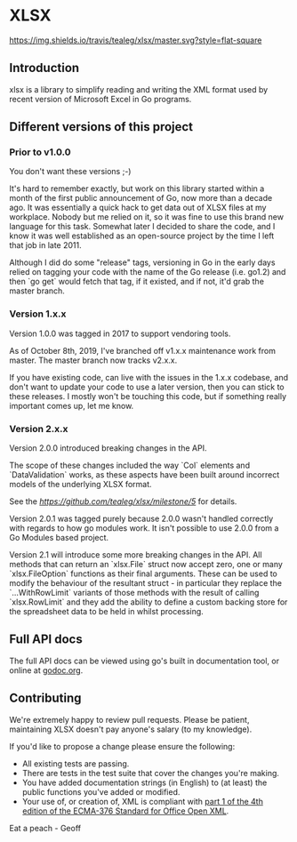 * XLSX

[[https://travis-ci.org/tealeg/xlsx][https://img.shields.io/travis/tealeg/xlsx/master.svg?style=flat-square]]
[[https://codecov.io/gh/tealeg/xlsx][https://codecov.io/gh/tealeg/xlsx/branch/master/graph/badge.svg]]
[[https://godoc.org/github.com/tealeg/xlsx][https://godoc.org/github.com/tealeg/xlsx?status.svg]]
[[https://github.com/tealeg/xlsx#license][https://img.shields.io/badge/license-bsd-orange.svg]]

** Introduction
xlsx is a library to simplify reading and writing the XML format used
by recent version of Microsoft Excel in Go programs.

** Different versions of this project

*** Prior to v1.0.0

You don't want these versions ;-)

It's hard to remember exactly, but work on this library started within
a month of the first public announcement of Go, now more than a decade
ago.  It was essentially a quick hack to get data out of XLSX files at
my workplace.  Nobody but me relied on it, so it was fine to use this
brand new language for this task. Somewhat later I decided to share
the code, and I know it was well established as an open-source project
by the time I left that job in late 2011.

Although I did do some "release" tags, versioning in Go in the early
days relied on tagging your code with the name of the Go release
(i.e. go1.2) and then `go get` would fetch that tag, if it existed,
and if not, it'd grab the master branch.

*** Version 1.x.x

Version 1.0.0 was tagged in 2017 to support vendoring tools.

As of October 8th, 2019, I've branched off v1.x.x maintenance work
from master.  The master branch now tracks v2.x.x.

If you have existing code, can live with the issues in the 1.x.x
codebase, and don't want to update your code to use a later version,
then you can stick to these releases.  I mostly won't be touching this
code, but if something really important comes up, let me know.

*** Version 2.x.x

Version 2.0.0 introduced breaking changes in the API.

The scope of these changes included the way `Col` elements and
`DataValidation` works, as these aspects have been built around
incorrect models of the underlying XLSX format.

See the [[milestone][https://github.com/tealeg/xlsx/milestone/5]] for details.

Version 2.0.1 was tagged purely because 2.0.0 wasn't handled correctly
with regards to how go modules work. It isn't possible to use 2.0.0
from a Go Modules based project.

Version 2.1 will introduce some more breaking changes in the API.  All
methods that can return an `xlsx.File` struct now accept zero, one or
many `xlsx.FileOption` functions as their final arguments.  These can
be used to modify the behaviour of the resultant struct - in
particular they replace the `...WithRowLimit` variants of those
methods with the result of calling `xlsx.RowLimit` and they add the
ability to define a custom backing store for the spreadsheet data to
be held in whilst processing.

** Full API docs
The full API docs can be viewed using go's built in documentation
tool, or online at [[http://godoc.org/github.com/tealeg/xlsx][godoc.org]].

** Contributing

We're extremely happy to review pull requests.  Please be patient, maintaining XLSX doesn't pay anyone's salary (to my knowledge).

If you'd like to propose a change please ensure the following:

- All existing tests are passing.
- There are tests in the test suite that cover the changes you're making.
- You have added documentation strings (in English) to (at least) the public functions you've added or modified.
- Your use of, or creation of, XML is compliant with [[http://www.ecma-international.org/publications/standards/Ecma-376.htm][part 1 of the 4th edition of the ECMA-376 Standard for Office Open XML]].

Eat a peach - Geoff
